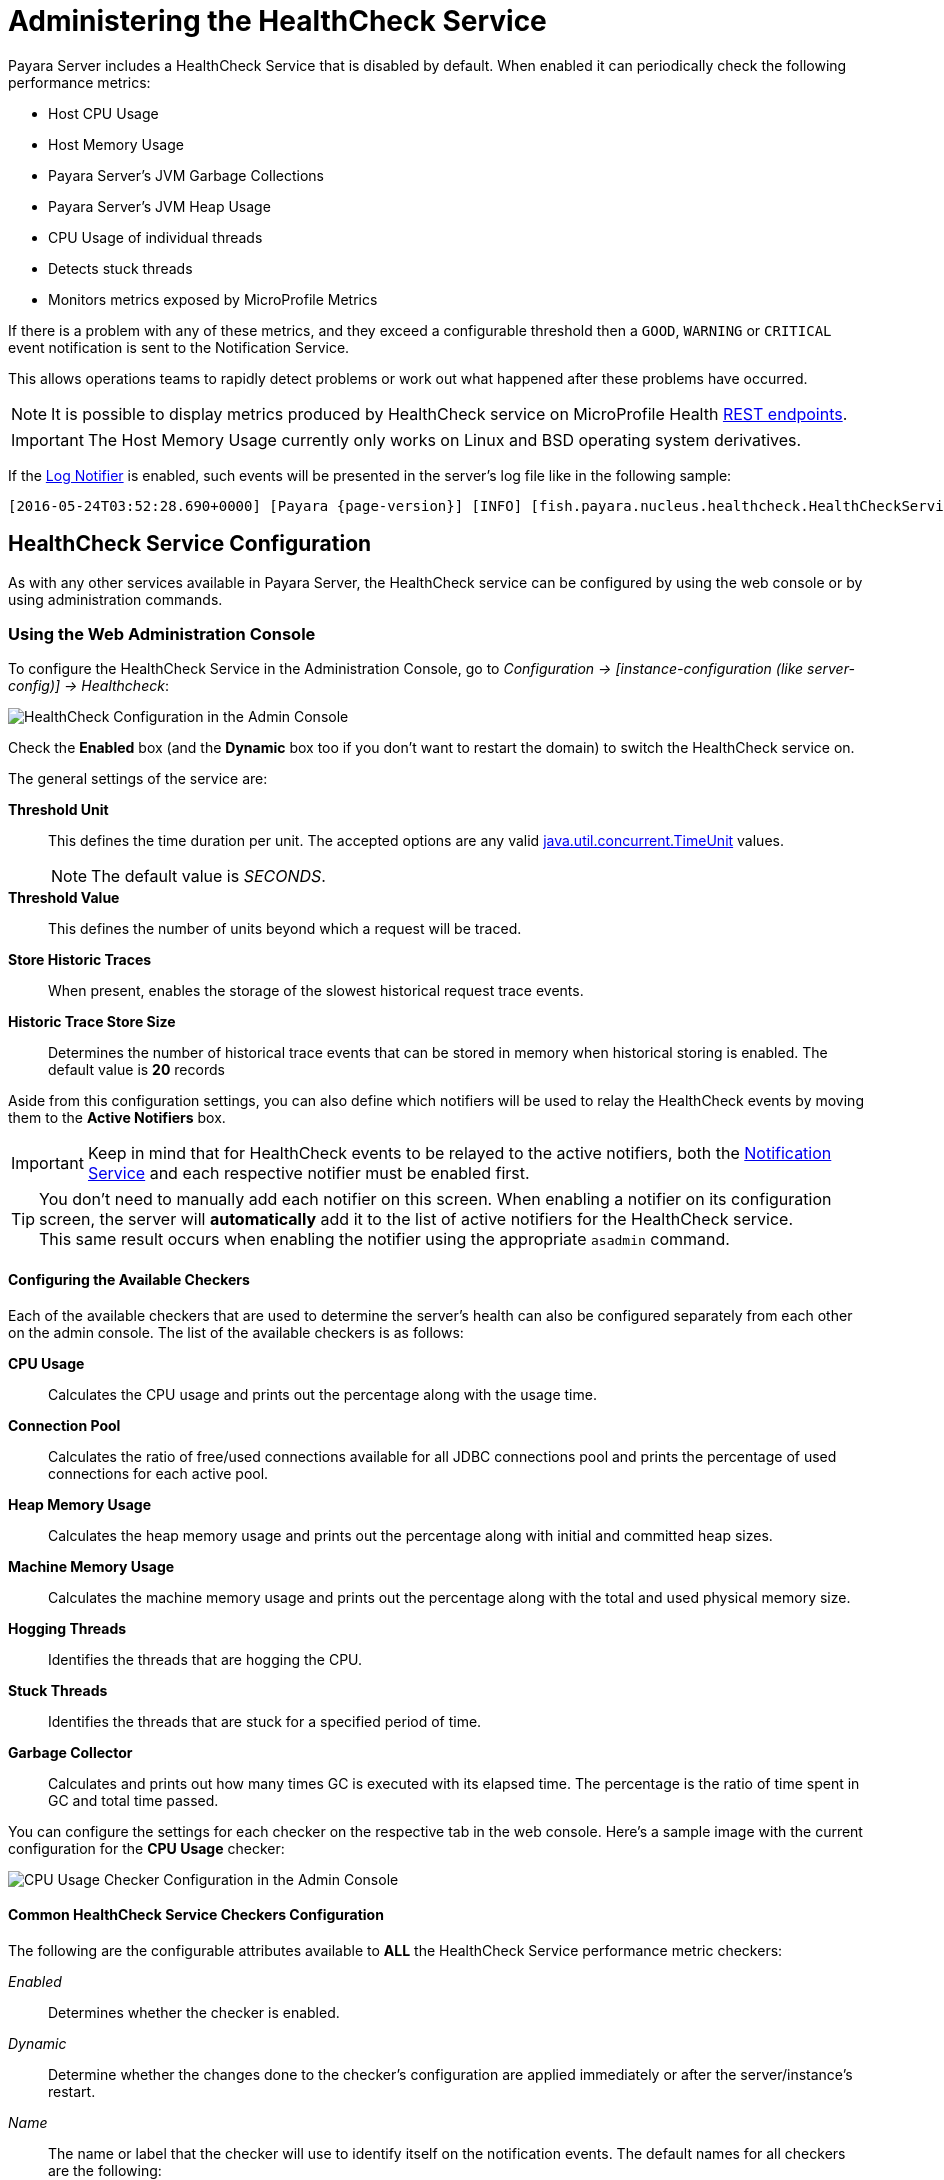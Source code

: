 [[health-check-service]]
= Administering the HealthCheck Service
:ordinal: 9

Payara Server includes a HealthCheck Service that is disabled by default. When enabled it can periodically check the following performance metrics:

* Host CPU Usage
* Host Memory Usage
* Payara Server’s JVM Garbage Collections
* Payara Server’s JVM Heap Usage
* CPU Usage of individual threads
* Detects stuck threads
* Monitors metrics exposed by MicroProfile Metrics

If there is a problem with any of these metrics, and they exceed a configurable threshold then a `GOOD`, `WARNING` or `CRITICAL` event notification is sent to the Notification Service.

This allows operations teams to rapidly detect problems or work out what happened after these problems have occurred.

NOTE: It is possible to display metrics produced by HealthCheck service on MicroProfile Health xref:Technical Documentation/MicroProfile/HealthCheck.adoc#rest-endpoints[REST endpoints].

IMPORTANT: The Host Memory Usage currently only works on Linux and BSD operating system derivatives.

If the xref:Technical Documentation/Payara Server Documentation/General Administration/Administering the Notification Service.adoc#log-notifier[Log Notifier] is enabled, such events will be presented in the server's log file like in the following sample:

[source, log, subs=attributes+]
----
[2016-05-24T03:52:28.690+0000] [Payara {page-version}] [INFO] [fish.payara.nucleus.healthcheck.HealthCheckService] [tid: _ThreadID=72 _ThreadName=healthcheck-service-3 [timeMillis: 1464061948690] [levelValue: 800] [[ CPUC:Health Check Result:[[status=WARNING, message='CPU%: 75.6, Time CPU used: 267 milliseconds'']']]]  [2016-05-24T21:11:36.579+0000] [Payara 4.1] [SEVERE] [fish.payara.nucleus.healthcheck.HealthCheckService] [tid: _ThreadID=71 _ThreadName=healthcheck-service-3] [timeMillis: 1464124296579] [levelValue: 1000] [[ HOGT:Health Check Result:[[status=CRITICAL, message='Thread with <id-name>: 145-testing-thread-1 is a hogging thread for the last 59 seconds 999 milliseconds'']']]]
----

[[configuration]]
== HealthCheck Service Configuration

As with any other services available in Payara Server, the HealthCheck service can be configured by using the web console or by using administration commands.

[[using-the-web-console]]
=== Using the Web Administration Console

To configure the HealthCheck Service in the Administration Console, go to _Configuration -> [instance-configuration (like server-config)] -> Healthcheck_:

image:healthcheck/admin-console-configuration.png[HealthCheck Configuration in the Admin Console]

Check the *Enabled* box (and the *Dynamic* box too if you don't want to restart the domain) to switch the HealthCheck service on.

The general settings of the service are:

**Threshold Unit**:: This defines the time duration per unit. The accepted options are any valid https://docs.oracle.com/en/java/javase/11/docs/api/java.base/java/util/concurrent/TimeUnit.html[java.util.concurrent.TimeUnit] values.
+
NOTE: The default value is _SECONDS_.
**Threshold Value**:: This defines the number of units beyond which a request will be traced.
**Store Historic Traces**:: When present, enables the storage of the slowest historical request trace events.
**Historic Trace Store Size**:: Determines the number of historical trace events that can be stored in memory when historical storing is enabled. The default value is **20** records

Aside from this configuration settings, you can also define which notifiers will be used to relay the HealthCheck events by moving them to the **Active Notifiers** box.

IMPORTANT: Keep in mind that for HealthCheck events to be relayed to the active notifiers, both the xref:Technical Documentation/Payara Server Documentation/General Administration/Administering the Notification Service.adoc[Notification Service] and each respective notifier must be enabled first.

TIP: You don't need to manually add each notifier on this screen. When enabling a notifier on its configuration screen, the server will **automatically** add it to the list of active notifiers for the HealthCheck service. +
This same result occurs when enabling the notifier using the appropriate `asadmin` command.

[[configuring-the-available-checkers]]
==== Configuring the Available Checkers

Each of the available checkers that are used to determine the server's health can also be configured separately from each other on the admin console. The list of the available checkers is as follows:

*CPU Usage*:: Calculates the CPU usage and prints out the percentage along with the usage time.
*Connection Pool*:: Calculates the ratio of free/used connections available for all JDBC connections pool and prints the percentage of used connections for each active pool.
*Heap Memory Usage*:: Calculates the heap memory usage and prints out the percentage along with initial and committed heap sizes.
*Machine Memory Usage*:: Calculates the machine memory usage and prints out the percentage along with the total and used physical memory size.
*Hogging Threads*:: Identifies the threads that are hogging the CPU.
*Stuck Threads*:: Identifies the threads that are stuck for a specified period of time.
*Garbage Collector*:: Calculates and prints out how many times GC is executed with its elapsed time. The percentage is the ratio of time spent in GC and total time passed.

You can configure the settings for each checker on the respective tab in the web console. Here's a sample image with the current configuration for the *CPU Usage* checker:

image:healthcheck/cpu-usage-checker-configuration.png[CPU Usage Checker Configuration in the Admin Console]

[[common-checker-configuration]]
==== Common HealthCheck Service Checkers Configuration

The following are the configurable attributes available to *ALL* the HealthCheck Service performance metric checkers:

_Enabled_:: Determines whether the checker is enabled.
_Dynamic_:: Determine whether the changes done to the checker's configuration are applied immediately or after the server/instance's restart.
_Name_:: The name or label that the checker will use to identify itself on the notification events. The default names for all checkers are the following:
+
[cols=",",options="header",]
|====
|Checker |Default name
|*CPU Usage* |`CPUC`
|*Connection Pool* |`CONP`
|*Heap Memory Usage* |`HEAP`
|*Machine Memory Usage* |`MEMM`
|*Hogging Threads* |`HOGT`
|*Stuck Threads* |`STUCK`
|*Garbage Collector* |`GBGC`
|====
_Time_:: The time interval value (as an `Integer`) specified in given unit to execute the checker for the metric. The default value is **5**.
_Unit_:: This defines the time duration per unit. The accepted options are any valid https://docs.oracle.com/en/java/javase/11/docs/api/java.base/java/util/concurrent/TimeUnit.html[java.util.concurrent.TimeUnit] values.
+
The default value is **MINUTES**.

[[threshold-range-configuration]]
==== Threshold Range Configuration for HealthCheck Service Checkers

The following attributes are available to the *CPU Usage*, *Connection Pool*, *Heap Memory Usage*, *Machine Memory Usage* and *Garbage Collector* checkers:

_Threshold Good_:: The upper numeric boundary (valid `Integer`) of the metric used by the checker for the notification event to be classified as *GOOD*. It has **0** as default value.
_Threshold Warning_:: The upper numeric boundary (valid `Integer`) of the metric used by the checker for the notification event to be classified as *WARNING*. It has **50** as default value.
_Threshold Critical_:: The upper numeric boundary (valid `Integer`) of the metric used by the checker for the notification event to be classified as *CRITICAL*. It has **80** as default value.

The threshold values range (GOOD - WARNING - CRITICAL) are used to correctly warn users of the health of a specific metric depending on their value when they are measured based on the checking frequency.

For example, if the *CPU Usage* checker is configured with the default threshold values, and at measuring time, the CPU is performing at `76,8%`. Then this notification event would be generated:

[source, log]
-----
Health Check notification with severity level: WARNING - CPUC:Health Check Result:[[status=WARNING, message='CPU%: 76.8, Time CPU used: 171 milliseconds'']']
-----

[[special-checkers-configuration]]
==== Special HealthCheck Service Checkers Configuration

The *Hogging Threads* and the *Stuck Threads* checkers are special on their configuration.

They do not have a threshold range configuration, instead opting for different attributes.

Here's a configuration sample of the *Hogging Threads* checker:

image:healthcheck/hogging-threads-checker-configuration.png[Hogging Threads Checker Configuration in the Admin Console]

The following are the attributes used to configure this checker:

_Threshold Percentage_:: Defines the minimum percentage needed to decide if the thread is hogged CPU-wise. The percentage is calculated with the ratio of elapsed CPU time to checker execution interval. Its default value is **95**.
_Retry Count_:: Represents the count value that should be reached by the hogged thread in order for the service to send notifications. Its default value is **3**

And here's a configuration sample for the *Stuck Threads* checker:

image:healthcheck/stuck-threads-checker-configuration.png[Stuck Threads Checker Configuration in the Admin Console]

The following are the attributes used to configure this checker:

_Threshold Time_:: Defines the time value for which a thread can be non-responsive before it is considered stuck. It's default value is **5**.
_Threshold Unit_:: Defines the time unit for the value of the **Threshold Time** field. It's default value is **Minutes**.

//TODO - This section should be expanded on how to configure MP Health and Metrics settings of the service in the Admin console.

[[from-the-command-line]]
=== From the Command Line

You can configure the HealthCheck Service by using the corresponding Asadmin CLI commands.

To enable and configure the general settings of the Healthcheck service, use the `set-healthcheck-configuration` command. For example, to enable the service such that it will only activate from the next time the server is restarted and to configure the historic trace settings and notifiers used by it run the following command:

[source, shell]
----
asadmin set-healthcheck-configuration --enabled=true --dynamic=true --historic-trace-enabled=true --historic-trace-store-size=20 --set-notifiers=log-notifier,jms-notifiers
----

To configure specific settings of the various performance metric service checkers, use the `set-healthcheck-service-configuration`. This command has multiple settings to configure a specific checker's sampling frequency, threshold values (where applicable) and other specific criteria to each checker service.

As an example, the following command will enable the Garbage Collector checker service and activate it without needing a server restart would be as follows:

[source, shell]
----
asadmin set-healthcheck-service-configuration --enabled=true --service=gc --dynamic=true
----

A more complex example would be the following command that configures the stuck threads checker to check every 30 seconds for any threads which have been stuck for more than 5 minutes:

[source, shell]
----
asadmin set-healthcheck-service-configuration --service=st --enabled=true --dynamic=true --time=30 --time-unit=SECONDS --stuck-threads-threshold=5 --stuck-threads-threshold-unit=MINUTES
----

For more information and examples for how to use these Asadmin CLI commands, see the xref:Technical Documentation/Payara Server Documentation/Command Reference/set-healthcheck-configuration.adoc[`set-healthcheck-configuration`] and xref:Technical Documentation/Payara Server Documentation/Command Reference/set-healthcheck-service-configuration.adoc[`set-healthcheck-service-configuration`] entries in the Command Reference section.
